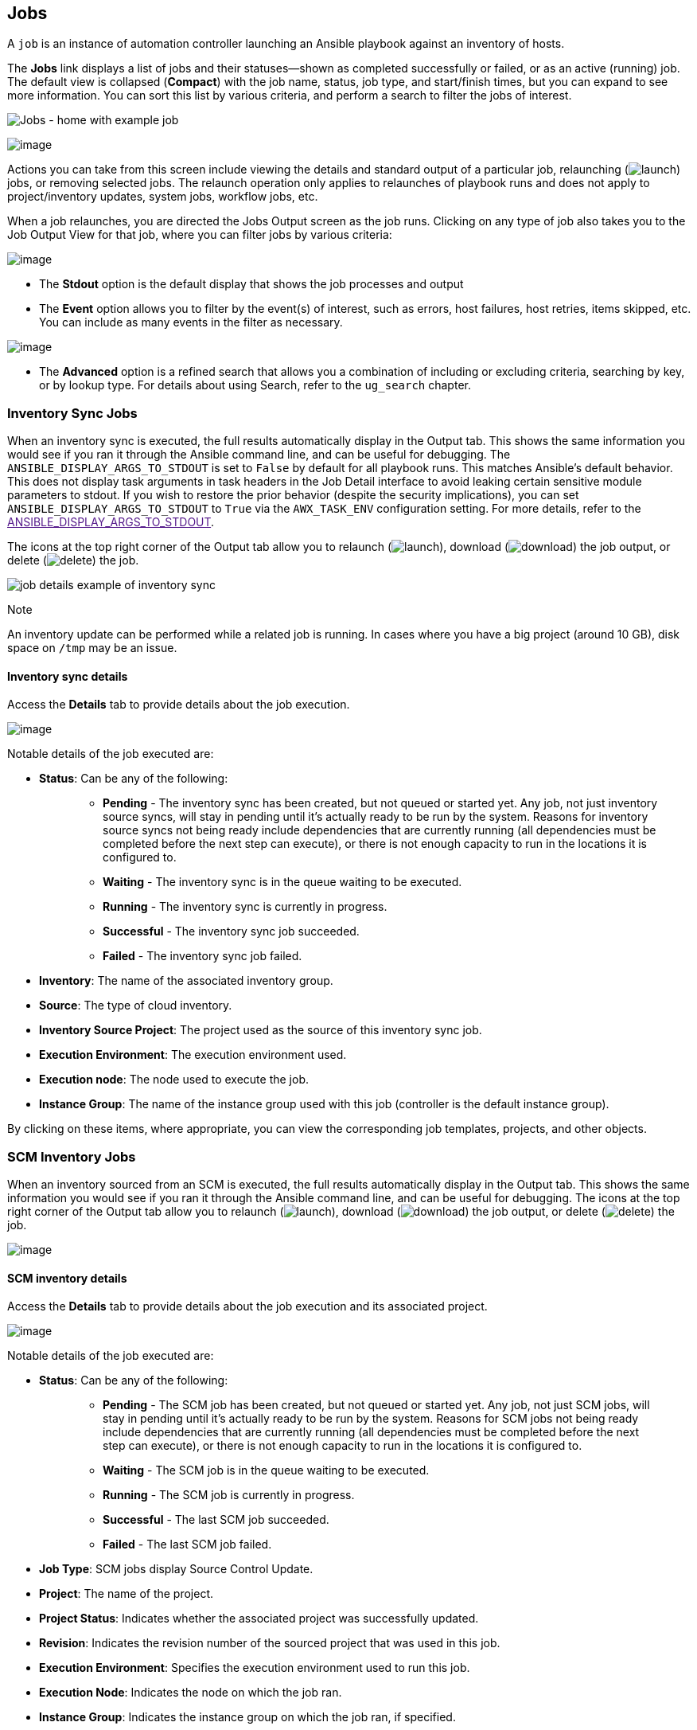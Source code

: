 [[ug_jobs]]
== Jobs

A `job` is an instance of automation controller launching an Ansible
playbook against an inventory of hosts.

The *Jobs* link displays a list of jobs and their statuses--shown as
completed successfully or failed, or as an active (running) job. The
default view is collapsed (*Compact*) with the job name, status, job
type, and start/finish times, but you can expand to see more
information. You can sort this list by various criteria, and perform a
search to filter the jobs of interest.

image:jobs-home-with-example-job.png[Jobs -
home with example job]

image:jobs-list-all-expanded.png[image]

Actions you can take from this screen include viewing the details and
standard output of a particular job, relaunching
(image:launch-button.png[launch]) jobs, or
removing selected jobs. The relaunch operation only applies to
relaunches of playbook runs and does not apply to project/inventory
updates, system jobs, workflow jobs, etc.

[[ug_job_results]]
When a job relaunches, you are directed the Jobs Output screen as the
job runs. Clicking on any type of job also takes you to the Job Output
View for that job, where you can filter jobs by various criteria:

image:job-details-view-filters.png[image]

* The *Stdout* option is the default display that shows the job
processes and output
* The *Event* option allows you to filter by the event(s) of interest,
such as errors, host failures, host retries, items skipped, etc. You can
include as many events in the filter as necessary.

image:job-details-view-filters-examples.png[image]

* The *Advanced* option is a refined search that allows you a
combination of including or excluding criteria, searching by key, or by
lookup type. For details about using Search, refer to the `ug_search`
chapter.

=== Inventory Sync Jobs

When an inventory sync is executed, the full results automatically
display in the Output tab. This shows the same information you would see
if you ran it through the Ansible command line, and can be useful for
debugging. The `ANSIBLE_DISPLAY_ARGS_TO_STDOUT` is set to `False` by
default for all playbook runs. This matches Ansible's default behavior.
This does not display task arguments in task headers in the Job Detail
interface to avoid leaking certain sensitive module parameters to
stdout. If you wish to restore the prior behavior (despite the security
implications), you can set `ANSIBLE_DISPLAY_ARGS_TO_STDOUT` to `True`
via the `AWX_TASK_ENV` configuration setting. For more details, refer to
the link:[ANSIBLE_DISPLAY_ARGS_TO_STDOUT].

The icons at the top right corner of the Output tab allow you to
relaunch (image:launch-button.png[launch]),
download (image:download.png[download]) the
job output, or delete
(image:delete-button.png[delete]) the job.

image:jobs-show-job-results-for-inv-sync.png[job
details example of inventory sync]

Note

An inventory update can be performed while a related job is running. In
cases where you have a big project (around 10 GB), disk space on `/tmp`
may be an issue.

==== Inventory sync details

Access the *Details* tab to provide details about the job execution.

image:jobs-show-job-details-for-inv-sync.png[image]

Notable details of the job executed are:

* *Status*: Can be any of the following:
+
___________________________________________________________________________________________________________________________________________________________________________________________________________________________________________________________________________________________________________________________________________________________________________________________________________________________________________________________
** *Pending* - The inventory sync has been created, but not queued or
started yet. Any job, not just inventory source syncs, will stay in
pending until it’s actually ready to be run by the system. Reasons for
inventory source syncs not being ready include dependencies that are
currently running (all dependencies must be completed before the next
step can execute), or there is not enough capacity to run in the
locations it is configured to.
** *Waiting* - The inventory sync is in the queue waiting to be
executed.
** *Running* - The inventory sync is currently in progress.
** *Successful* - The inventory sync job succeeded.
** *Failed* - The inventory sync job failed.
___________________________________________________________________________________________________________________________________________________________________________________________________________________________________________________________________________________________________________________________________________________________________________________________________________________________________________________________
* *Inventory*: The name of the associated inventory group.
* *Source*: The type of cloud inventory.
* *Inventory Source Project*: The project used as the source of this
inventory sync job.
* *Execution Environment*: The execution environment used.
* *Execution node*: The node used to execute the job.
* *Instance Group*: The name of the instance group used with this job
(controller is the default instance group).

By clicking on these items, where appropriate, you can view the
corresponding job templates, projects, and other objects.

=== SCM Inventory Jobs

When an inventory sourced from an SCM is executed, the full results
automatically display in the Output tab. This shows the same information
you would see if you ran it through the Ansible command line, and can be
useful for debugging. The icons at the top right corner of the Output
tab allow you to relaunch
(image:launch-button.png[launch]), download
(image:download.png[download]) the job
output, or delete
(image:delete-button.png[delete]) the job.

image:jobs-show-job-results-for-scm-job.png[image]

==== SCM inventory details

Access the *Details* tab to provide details about the job execution and
its associated project.

image:jobs-show-job-details-for-scm-job.png[image]

Notable details of the job executed are:

* *Status*: Can be any of the following:
+
________________________________________________________________________________________________________________________________________________________________________________________________________________________________________________________________________________________________________________________________________________________________________________________________________________________
** *Pending* - The SCM job has been created, but not queued or started
yet. Any job, not just SCM jobs, will stay in pending until it’s
actually ready to be run by the system. Reasons for SCM jobs not being
ready include dependencies that are currently running (all dependencies
must be completed before the next step can execute), or there is not
enough capacity to run in the locations it is configured to.
** *Waiting* - The SCM job is in the queue waiting to be executed.
** *Running* - The SCM job is currently in progress.
** *Successful* - The last SCM job succeeded.
** *Failed* - The last SCM job failed.
________________________________________________________________________________________________________________________________________________________________________________________________________________________________________________________________________________________________________________________________________________________________________________________________________________________
* *Job Type*: SCM jobs display Source Control Update.
* *Project*: The name of the project.
* *Project Status*: Indicates whether the associated project was
successfully updated.
* *Revision*: Indicates the revision number of the sourced project that
was used in this job.
* *Execution Environment*: Specifies the execution environment used to
run this job.
* *Execution Node*: Indicates the node on which the job ran.
* *Instance Group*: Indicates the instance group on which the job ran,
if specified.
* *Job Tags*: Tags show the various job operations executed.

By clicking on these items, where appropriate, you can view the
corresponding job templates, projects, and other objects.

=== Playbook Run Jobs

When a playbook is executed, the full results automatically display in
the Output tab. This shows the same information you would see if you ran
it through the Ansible command line, and can be useful for debugging.

image:jobs-show-job-results-for-example-job.png[image]

The events summary captures a tally of events that were run as part of
this playbook:

* the number of times this playbook has ran in the *Plays* field
* the number of tasks associated with this playbook in the *Tasks* field
* the number of hosts associated with this playbook in the *Hosts* field
* the amount of time it took to complete the playbook run in the
*Elapsed* field

image:jobs-events-summary.png[image]

The icons next to the events summary allow you to relaunch
(image:launch-button.png[launch]), download
(image:download.png[download]) the job
output, or delete
(image:delete-button.png[delete]) the job.

The host status bar runs across the top of the Output view. Hover over a
section of the host status bar and the number of hosts associated with
that particular status displays.

image:job-all-host-events.png[Job - All Host
Events]

The output for a Playbook job is also accessible after launching a job
from the *Jobs* tab of its Job Templates page.

Clicking on the various line item tasks in the output, you can view its
host details.

==== Search

Use Search to look up specific events, hostnames, and their statuses. To
filter only certain hosts with a particular status, specify one of the
following valid statuses:

* *OK*: the playbook task returned "Ok".
* *Changed*: the playbook task actually executed. Since Ansible tasks
should be written to be idempotent, tasks may exit successfully without
executing anything on the host. In these cases, the task would return
Ok, but not Changed.
* *Failed*: the task failed. Further playbook execution was stopped for
this host.
* *Unreachable*: the host was unreachable from the network or had
another fatal error associated with it.
* *Skipped*: the playbook task was skipped because no change was
necessary for the host to reach the target state.
* *Rescued*: introduced in Ansible 2.8, this shows the tasks that failed
and then executes a rescue section.
* *Ignored*: introduced in Ansible 2.8, this shows the tasks that failed
and have `ignore_errors: yes` configured.

These statuses also display at bottom of each Stdout pane, in a group of
"stats" called the Host Summary fields.

image:job-std-out-host-summary-rescued-ignored.png[image]

The example below shows a search with only unreachable hosts.

image:job-std-out-filter-failed.png[image]

For more details about using the Search, refer to the `ug_search`
chapter.

The standard output view displays all the events that occur on a
particular job. By default, all rows are expanded so that all the
details are displayed. Use the collapse-all button
(image:job-details-view-std-out-collapse-all-icon.png[collapse-all])
to switch to a view that only contains the headers for plays and tasks.
Click the
(image:job-details-view-std-out-expand-all-icon.png[expand-all])
button to view all lines of the standard output.

Alternatively, you can display all the details of a specific play or
task by clicking on the arrow icons next to them. Click an arrow from
sideways to downward to expand the lines associated with that play or
task. Click the arrow back to the sideways position to collapse and hide
the lines.

image:job-details-view-std-out-expand-collapse-icons.png[image]

Things to note when viewing details in the expand/collapse mode:

* Each displayed line that is not collapsed has a corresponding line
number and start time.
* An expand/collapse icon is at the start of any play or task after the
play or task has completed.
* If querying for a particular play or task, it will appear collapsed at
the end of its completed process.
* In some cases, an error message will appear, stating that the output
may be too large to display. This occurs when there are more than 4000
events. Use the search and filter for specific events to bypass the
error.

Click on a line of an event from the *Standard Out* pane and a *Host
Events* dialog displays in a separate window. This window shows the host
that was affected by that particular event.

Note

Upgrading to the latest versions of Ansible Automation Platform involves
progressively migrating all historical playbook output and events. This
migration process is gradual, and happens automatically in the
background after installation is complete. Installations with very large
amounts of historical job output (tens, or hundreds of GB of output) may
notice missing job output until migration is complete. Most recent data
will show up at the top of the output, followed by older events.
Migrating jobs with a large amount of events may take longer than jobs
with a smaller amount.

==== Host Details

The *Host Details* dialog shows information about the host affected by
the selected event and its associated play and task:

* the *Host*
* the *Status*
* the type of run in the *Play* field
* the type of *Task*
* if applicable, the Ansible *Module* for the task, and any _arguments_
for that module

image:job-details-host-hostevent.png[image]

To view the results in JSON format, click on the *JSON* tab. To view the
output of the task, click the *Standard Out*. To view errors from the
output, click *Standard Error*.

==== Playbook run details

Access the *Details* tab to provide details about the job execution.

image:jobs-show-job-details-for-example-job.png[image]

Notable details of the job executed are:

* *Status*: Can be any of the following:
+
________________________________________________________________________________________________________________________________________________________________________________________________________________________________________________________________________________________________________________________________________________________________________________________________________________________________________
** *Pending* - The playbook run has been created, but not queued or
started yet. Any job, not just playbook runs, will stay in pending until
it is actually ready to be run by the system. Reasons for playbook runs
not being ready include dependencies that are currently running (all
dependencies must be completed before the next step can execute), or
there is not enough capacity to run in the locations it is configured
to.
** *Waiting* - The playbook run is in the queue waiting to be executed.
** *Running* - The playbook run is currently in progress.
** *Successful* - The last playbook run succeeded.
** *Failed* - The last playbook run failed.
________________________________________________________________________________________________________________________________________________________________________________________________________________________________________________________________________________________________________________________________________________________________________________________________________________________________________
* *Job Template*: The name of the job template from which this job was
launched.
* *Inventory*: The inventory selected to run this job against.
* *Project*: The name of the project associated with the launched job.
* *Project Status*: The status of the project associated with the
launched job.
* *Playbook*: The playbook used to launch this job.
* *Execution Environment*: The name of the execution environment used in
this job.
* *Container Group*: The name of the container group used in this job.
* *Credentials*: The credential(s) used in this job.
* *Extra Variables*: Any extra variables passed when creating the job
template are displayed here.

By clicking on these items, where appropriate, you can view the
corresponding job templates, projects, and other objects.

[[ug_job_concurrency]]
Automation controller Capacity Determination and Job Impact
-------------------------------------------------

=== Job branch overriding
